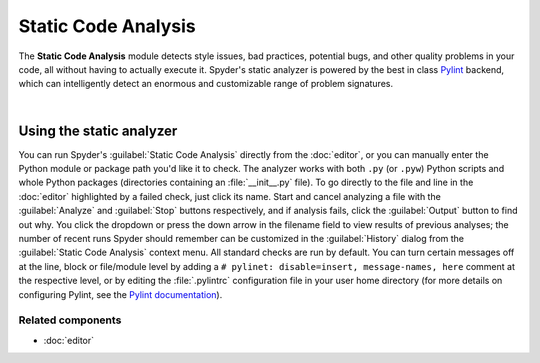 ####################
Static Code Analysis
####################

The **Static Code Analysis** module detects style issues, bad practices, potential bugs, and other quality problems in your code, all without having to actually execute it.
Spyder's static analyzer is powered by the best in class `Pylint`_ backend, which can intelligently detect an enormous and customizable range of problem signatures.

.. _Pylint: https://www.pylint.org/

.. image:: images/pylint/static_analysis_standard.png
   :alt: Spyder Pylint pane, showing numerous issues discovered in a file

|


=========================
Using the static analyzer
=========================

You can run Spyder's :guilabel:`Static Code Analysis` directly from the :doc:`editor`, or you can manually enter the Python module or package path you'd like it to check.
The analyzer works with both ``.py`` (or ``.pyw``) Python scripts and whole Python packages (directories containing an :file:`__init__.py` file).
To go directly to the file and line in the :doc:`editor` highlighted by a failed check, just click its name.
Start and cancel analyzing a file with the :guilabel:`Analyze` and :guilabel:`Stop` buttons respectively, and if analysis fails, click the :guilabel:`Output` button to find out why.
You click the dropdown or press the down arrow in the filename field to view results of previous analyses; the number of recent runs Spyder should remember can be customized in the :guilabel:`History` dialog from the :guilabel:`Static Code Analysis` context menu.
All standard checks are run by default.
You can turn certain messages off at the line, block or file/module level by adding a ``# pylinet: disable=insert, message-names, here`` comment at the respective level, or by editing the :file:`.pylintrc` configuration file in your user home directory (for more details on configuring Pylint, see the `Pylint documentation`_).

.. _Pylint documentation: https://pylint.readthedocs.io/en/latest/faq.html#message-control


Related components
~~~~~~~~~~~~~~~~~~

* :doc:`editor`
